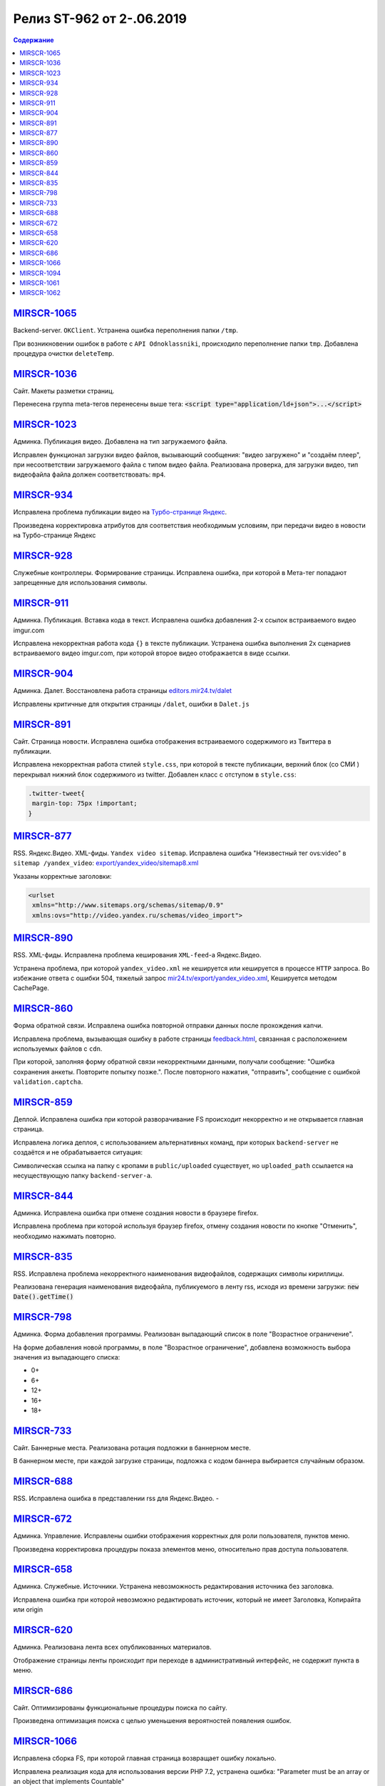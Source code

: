 **************************
Релиз ST-962 от 2-.06.2019
**************************

.. contents:: Содержание
   :depth: 2



`MIRSCR-1065 <https://mir24tv.atlassian.net/browse/MIRSCR-1065>`_
--------------------
Backend-server. ``OKClient``. Устранена ошибка переполнения папки ``/tmp``.

При возникновении ошибок в работе с ``API Odnoklassniki``, происходило переполнение папки ``tmp``. Добавлена процедура очистки ``deleteTemp``.

`MIRSCR-1036 <https://mir24tv.atlassian.net/browse/MIRSCR-1036>`_
--------------------
Сайт. Макеты разметки страниц.

Перенесена группа meta-тегов перенесены выше тега:
:code:`<script type="application/ld+json">...</script>`

.. code-block:: html
   :emphasize-lines: 3

   <meta name="..." content="..."  >
   <meta name="..." content="..." />
   <script type="application/ld+json">...</script>

`MIRSCR-1023 <https://mir24tv.atlassian.net/browse/MIRSCR-1023>`_
--------------------
Админка. Публикация видео. Добавлена на тип загружаемого файла.

Исправлен функционал загрузки видео файлов, вызывающий  сообщения: "видео загружено" и "создаём плеер", при несоответствии загружаемого файла с типом видео файла.
Реализована проверка, для загрузки видео, тип видеофайла файла должен соответствовать: ``mp4``.

`MIRSCR-934 <https://mir24tv.atlassian.net/browse/MIRSCR-934>`_
--------------------
Исправлена проблема публикации видео на `Турбо-странице Яндекс <https://yandex.ru/turbo>`_.

Произведена корректировка атрибутов для соответствия необходимым условиям, при передачи видео в новости на Турбо-странице Яндекс

`MIRSCR-928 <https://mir24tv.atlassian.net/browse/MIRSCR-928>`_
--------------------
Служебные контроллеры. Формирование страницы.
Исправлена ошибка, при которой в Мета-тег попадают запрещенные для использования символы.


`MIRSCR-911 <https://mir24tv.atlassian.net/browse/MIRSCR-911>`_
--------------------
Админка. Публикация. Вставка кода в текст. Исправлена ошибка добавления 2-х ссылок встраиваемого видео imgur.com

Исправлена некорректная работа кода ``{}`` в тексте публикации. Устранена ошибка выполнения 2х сценариев встраиваемого видео imgur.com, при которой второе видео отображается в виде ссылки.


`MIRSCR-904 <https://mir24tv.atlassian.net/browse/MIRSCR-904>`_
--------------------
Админка. Далет. Восстановлена работа страницы `editors.mir24.tv/dalet <https://editors.mir24.tv/dalet>`_

Исправлены критичные для открытия страницы ``/dalet``, ошибки в ``Dalet.js``


`MIRSCR-891 <https://mir24tv.atlassian.net/browse/MIRSCR-891>`_
--------------------
Сайт. Страница новости. Исправлена ошибка отображения встраиваемого содержимого из Твиттера в публикации.

Исправлена некорректная работа стилей ``style.css``, при которой в тексте публикации, верхний блок (со СМИ ) перекрывал нижний блок содержимого из twitter.
Добавлен класс с отступом в ``style.css``:

.. code-block:: css

   .twitter-tweet{
    margin-top: 75px !important;
   }


`MIRSCR-877 <https://mir24tv.atlassian.net/browse/MIRSCR-877>`_
--------------------
RSS. Яндекс.Видео. XML-фиды. ``Yandex video sitemap``.
Исправлена ошибка "Неизвестный тег ovs:video" в ``sitemap /yandex_video``:
`export/yandex_video/sitemap8.xml <https://mir24.tv/export/yandex_video/sitemap8.xml>`_

Указаны корректные заголовки:

.. code-block:: xml

   <urlset
    xmlns="http://www.sitemaps.org/schemas/sitemap/0.9"
    xmlns:ovs="http://video.yandex.ru/schemas/video_import">


`MIRSCR-890 <https://mir24tv.atlassian.net/browse/MIRSCR-890>`_
--------------------
RSS. XML-фиды. Исправлена проблема кеширования ``XML-feed``-а Яндекс.Видео.

Устранена проблема, при которой ``yandex_video.xml`` не кешируется или кешируется в процессе ``HTTP`` запроса.
Во избежание ответа с ошибки 504, тяжелый запрос `mir24.tv/export/yandex_video.xml <http://mir24.tv/export/yandex_video.xml>`_, Кешируется методом CachePage.


`MIRSCR-860 <https://mir24tv.atlassian.net/browse/MIRSCR-860>`_
--------------------
Форма обратной связи. Исправлена ошибка повторной отправки данных после прохождения капчи.

Исправлена проблема, вызывающая ошибку в работе страницы `feedback.html <https://mir24.tv/feedback.html>`_, связанная с расположением используемых файлов с ``cdn``.

При которой, заполняя форму обратной связи некорректными данными, получали сообщение: "Ошибка сохранения анкеты. Повторите попытку позже.". После повторного нажатия, "отправить", сообщение с ошибкой ``validation.captcha``.


`MIRSCR-859 <https://mir24tv.atlassian.net/browse/MIRSCR-859>`_
--------------------
Деплой. Исправлена ошибка при которой разворачивание FS происходит некорректно и не открывается главная страница.

Исправлена логика деплоя, с использованием альтернативных команд, при которых ``backend-server`` не создаётся и не обрабатывается ситуация:

Символическая ссылка на папку с кропами в ``public/uploaded`` существует, но ``uploaded_path`` ссылается на несуществующую папку ``backend-server-а``.

`MIRSCR-844 <https://mir24tv.atlassian.net/browse/MIRSCR-844>`_
--------------------
Админка. Исправлена ошибка при отмене создания новости в браузере firefox.

Исправлена проблема при которой используя браузер firefox, отмену создания новости по кнопке "Отменить", необходимо нажимать повторно.

`MIRSCR-835 <https://mir24tv.atlassian.net/browse/MIRSCR-835>`_
--------------------
RSS. Исправлена проблема некорректного наименования видеофайлов, содержащих символы кириллицы.

Реализована генерация наименования видеофайла, публикуемого в ленту rss, исходя из времени загрузки: :code:`new Date().getTime()`


`MIRSCR-798 <https://mir24tv.atlassian.net/browse/MIRSCR-798>`_
--------------------
Админка. Форма добавления программы. Реализован выпадающий список в поле "Возрастное ограничение".

На форме добавления новой программы, в поле "Возрастное ограничение", добавлена возможность выбора значения из выпадающего списка:

* 0+
* 6+
* 12+
* 16+
* 18+

`MIRSCR-733 <https://mir24tv.atlassian.net/browse/MIRSCR-733>`_
--------------------
Сайт. Баннерные места. Реализована ротация подложки в баннерном месте.

В баннерном месте, при каждой загрузке страницы, подложка с кодом баннера выбирается случайным образом.


`MIRSCR-688 <https://mir24tv.atlassian.net/browse/MIRSCR-688>`_
--------------------
RSS. Исправлена ошибка в представлении rss для Яндекс.Видео.
-


`MIRSCR-672 <https://mir24tv.atlassian.net/browse/MIRSCR-672>`_
--------------------
Админка. Управление. Исправлены ошибки отображения корректных для роли пользователя, пунктов меню.

Произведена корректировка процедуры показа элементов меню, относительно прав доступа пользователя.

`MIRSCR-658 <https://mir24tv.atlassian.net/browse/MIRSCR-658>`_
--------------------
Админка. Служебные. Источники. Устранена невозможность редактирования источника без заголовка.

Исправлена ошибка при которой невозможно редактировать источник, который не имеет Заголовка, Копирайта или origin

`MIRSCR-620 <https://mir24tv.atlassian.net/browse/MIRSCR-620>`_
--------------------
Админка. Реализована лента всех опубликованных материалов.

Отображение страницы ленты происходит при переходе в административный интерфейс, не содержит пункта в меню.

`MIRSCR-686 <https://mir24tv.atlassian.net/browse/MIRSCR-686>`_
--------------------
Сайт. Оптимизированы функциональные процедуры поиска по сайту.

Произведена оптимизация поиска с целью уменьшения вероятностей появления ошибок.

`MIRSCR-1066 <https://mir24tv.atlassian.net/browse/MIRSCR-1066>`_
--------------------
Исправлена сборка FS, при которой главная страница возвращает ошибку локально.

Исправлена реализация кода для использования версии PHP 7.2, устранена ошибка:
"Parameter must be an array or an object that implements Countable"

`MIRSCR-1094 <https://mir24tv.atlassian.net/browse/MIRSCR-1094>`_
--------------------
Сайт. Мобильная версия. Убрано баннерное место №22.

`MIRSCR-1061 <https://mir24tv.atlassian.net/browse/MIRSCR-1061>`_
--------------------
RSS. Исключены все сущности с тегом ``АНОНСЫ``

В список исключенных тегов из rss-фида добавлен тег: ``15354280 // АНОНСЫ``

.. code-block:: php
   :emphasize-lines: 9
   :linenos:

   <?php
   ...
   'excluded_by_tag' => [
   15348067,   // МИР24 ПРЕСС-РЕЛИЗЫ
   15348062,   // ЛИЦА МИРА
   15348023,   // МИР24 РЕКЛАМА
   15348024,   // МИР24 ВАКАНСИИ
   15348025,   // МИР24 КОНТАКТЫ
   15354280,   // АНОНСЫ
   ],];

`MIRSCR-1062 <https://mir24tv.atlassian.net/browse/MIRSCR-1062>`_
--------------------
Сайт. Добавлен запрет на индексацию исключенной в `MIRSCR-1061 <https://mir24tv.atlassian.net/browse/MIRSCR-1061>`_ из rss сущности ``15354280 // АНОНСЫ``

Публикуемые материалы с тегом "Анонсы" содержат заголовок ``X-Robots-Tag:noindex``, исключая индексацию данных страниц.
